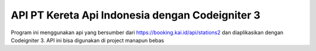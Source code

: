###################
API PT Kereta Api Indonesia dengan Codeigniter 3
###################

Program ini menggunakan api yang bersumber dari https://booking.kai.id/api/stations2 dan diaplikasikan dengan Codeigniter 3. API ini bisa digunakan di project manapun bebas

